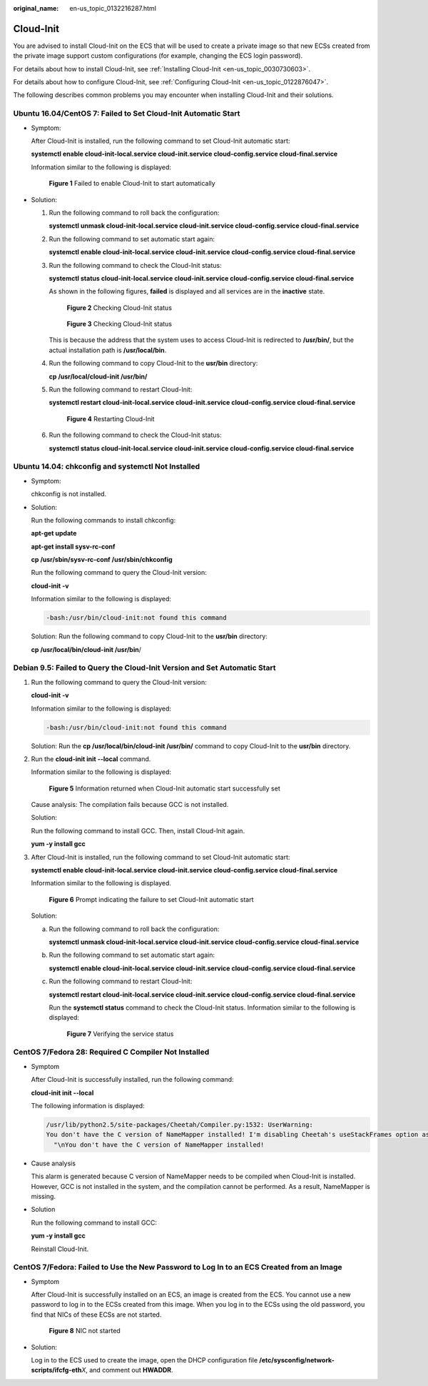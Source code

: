 :original_name: en-us_topic_0132216287.html

.. _en-us_topic_0132216287:

Cloud-Init
==========

You are advised to install Cloud-Init on the ECS that will be used to create a private image so that new ECSs created from the private image support custom configurations (for example, changing the ECS login password).

For details about how to install Cloud-Init, see :ref:`Installing Cloud-Init <en-us_topic_0030730603>`.

For details about how to configure Cloud-Init, see :ref:`Configuring Cloud-Init <en-us_topic_0122876047>`.

The following describes common problems you may encounter when installing Cloud-Init and their solutions.

Ubuntu 16.04/CentOS 7: Failed to Set Cloud-Init Automatic Start
---------------------------------------------------------------

-  Symptom:

   After Cloud-Init is installed, run the following command to set Cloud-Init automatic start:

   **systemctl enable cloud-init-local.service cloud-init.service cloud-config.service cloud-final.service**

   Information similar to the following is displayed:


   .. figure:: /_static/images/en-us_image_0137066322.png
      :alt: **Figure 1** Failed to enable Cloud-Init to start automatically

      **Figure 1** Failed to enable Cloud-Init to start automatically

-  Solution:

   #. Run the following command to roll back the configuration:

      **systemctl unmask cloud-init-local.service cloud-init.service cloud-config.service cloud-final.service**

   #. Run the following command to set automatic start again:

      **systemctl enable cloud-init-local.service cloud-init.service cloud-config.service cloud-final.service**

   #. Run the following command to check the Cloud-Init status:

      **systemctl status cloud-init-local.service cloud-init.service cloud-config.service cloud-final.service**

      As shown in the following figures, **failed** is displayed and all services are in the **inactive** state.


      .. figure:: /_static/images/en-us_image_0137085941.png
         :alt: **Figure 2** Checking Cloud-Init status

         **Figure 2** Checking Cloud-Init status


      .. figure:: /_static/images/en-us_image_0137085943.png
         :alt: **Figure 3** Checking Cloud-Init status

         **Figure 3** Checking Cloud-Init status

      This is because the address that the system uses to access Cloud-Init is redirected to **/usr/bin/**, but the actual installation path is **/usr/local/bin**.

   #. Run the following command to copy Cloud-Init to the **usr/bin** directory:

      **cp /usr/local/cloud-init /usr/bin/**

   #. Run the following command to restart Cloud-Init:

      **systemctl restart cloud-init-local.service cloud-init.service cloud-config.service cloud-final.service**


      .. figure:: /_static/images/en-us_image_0138105252.png
         :alt: **Figure 4** Restarting Cloud-Init

         **Figure 4** Restarting Cloud-Init

   #. Run the following command to check the Cloud-Init status:

      **systemctl status cloud-init-local.service cloud-init.service cloud-config.service cloud-final.service**

Ubuntu 14.04: chkconfig and systemctl Not Installed
---------------------------------------------------

-  Symptom:

   chkconfig is not installed.

-  Solution:

   Run the following commands to install chkconfig:

   **apt-get update**

   **apt-get install sysv-rc-conf**

   **cp /usr/sbin/sysv-rc-conf /usr/sbin/chkconfig**

   Run the following command to query the Cloud-Init version:

   **cloud-init -v**

   Information similar to the following is displayed:

   .. code-block::

      -bash:/usr/bin/cloud-init:not found this command

   Solution: Run the following command to copy Cloud-Init to the **usr/bin** directory:

   **cp /usr/local/bin/cloud-init /usr/bin**/

Debian 9.5: Failed to Query the Cloud-Init Version and Set Automatic Start
--------------------------------------------------------------------------

#. Run the following command to query the Cloud-Init version:

   **cloud-init -v**

   Information similar to the following is displayed:

   .. code-block::

      -bash:/usr/bin/cloud-init:not found this command

   Solution: Run the **cp /usr/local/bin/cloud-init /usr/bin/** command to copy Cloud-Init to the **usr/bin** directory.

#. Run the **cloud-init init --local** command.

   Information similar to the following is displayed:


   .. figure:: /_static/images/en-us_image_0137070023.png
      :alt: **Figure 5** Information returned when Cloud-Init automatic start successfully set

      **Figure 5** Information returned when Cloud-Init automatic start successfully set

   Cause analysis: The compilation fails because GCC is not installed.

   Solution:

   Run the following command to install GCC. Then, install Cloud-Init again.

   **yum -y install gcc**

#. After Cloud-Init is installed, run the following command to set Cloud-Init automatic start:

   **systemctl enable cloud-init-local.service cloud-init.service cloud-config.service cloud-final.service**

   Information similar to the following is displayed.


   .. figure:: /_static/images/en-us_image_0137070025.png
      :alt: **Figure 6** Prompt indicating the failure to set Cloud-Init automatic start

      **Figure 6** Prompt indicating the failure to set Cloud-Init automatic start

   Solution:

   a. Run the following command to roll back the configuration:

      **systemctl unmask cloud-init-local.service cloud-init.service cloud-config.service cloud-final.service**

   b. Run the following command to set automatic start again:

      **systemctl enable cloud-init-local.service cloud-init.service cloud-config.service cloud-final.service**

   c. Run the following command to restart Cloud-Init:

      **systemctl restart cloud-init-local.service cloud-init.service cloud-config.service cloud-final.service**

      Run the **systemctl status** command to check the Cloud-Init status. Information similar to the following is displayed:


      .. figure:: /_static/images/en-us_image_0137069967.png
         :alt: **Figure 7** Verifying the service status

         **Figure 7** Verifying the service status

CentOS 7/Fedora 28: Required C Compiler Not Installed
-----------------------------------------------------

-  Symptom

   After Cloud-Init is successfully installed, run the following command:

   **cloud-init init --local**

   The following information is displayed:

   .. code-block::

      /usr/lib/python2.5/site-packages/Cheetah/Compiler.py:1532: UserWarning:
      You don't have the C version of NameMapper installed! I'm disabling Cheetah's useStackFrames option as it is painfully slow with the Python version of NameMapper. You should get a copy of Cheetah with the compiled C version of NameMapper.
        "\nYou don't have the C version of NameMapper installed!

-  Cause analysis

   This alarm is generated because C version of NameMapper needs to be compiled when Cloud-Init is installed. However, GCC is not installed in the system, and the compilation cannot be performed. As a result, NameMapper is missing.

-  Solution

   Run the following command to install GCC:

   **yum -y install gcc**

   Reinstall Cloud-Init.

CentOS 7/Fedora: Failed to Use the New Password to Log In to an ECS Created from an Image
-----------------------------------------------------------------------------------------

-  Symptom

   After Cloud-Init is successfully installed on an ECS, an image is created from the ECS. You cannot use a new password to log in to the ECSs created from this image. When you log in to the ECSs using the old password, you find that NICs of these ECSs are not started.


   .. figure:: /_static/images/en-us_image_0137083450.png
      :alt: **Figure 8** NIC not started

      **Figure 8** NIC not started

-  Solution:

   Log in to the ECS used to create the image, open the DHCP configuration file **/etc/sysconfig/network-scripts/ifcfg-eth**\ *X*, and comment out **HWADDR**.
